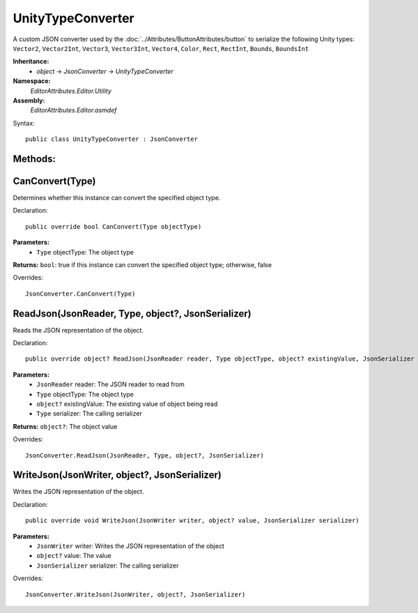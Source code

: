 UnityTypeConverter
==================

A custom JSON converter used by the :doc:`../Attributes/ButtonAttributes/button` to serialize the following Unity types: 
``Vector2``, ``Vector2Int``, ``Vector3``, ``Vector3Int``, ``Vector4``, ``Color``, ``Rect``, ``RectInt``, ``Bounds``, ``BoundsInt``

**Inheritance:**
	- *object* -> *JsonConverter* -> *UnityTypeConverter*

**Namespace:** 
	*EditorAttributes.Editor.Utility*
	
**Assembly:**
	*EditorAttributes.Editor.asmdef*
	
Syntax::

	public class UnityTypeConverter : JsonConverter

Methods:
--------

CanConvert(Type)
----------------

Determines whether this instance can convert the specified object type.

Declaration::

	public override bool CanConvert(Type objectType)
	
**Parameters:**
	- ``Type`` objectType: The object type
	
**Returns:** ``bool``: true if this instance can convert the specified object type; otherwise, false
	
Overrides::

	JsonConverter.CanConvert(Type)

ReadJson(JsonReader, Type, object?, JsonSerializer)
--------------------------------------------------

Reads the JSON representation of the object.

Declaration::

	public override object? ReadJson(JsonReader reader, Type objectType, object? existingValue, JsonSerializer serializer)
	
**Parameters:**
	- ``JsonReader`` reader: The JSON reader to read from
	- ``Type`` objectType: The object type
	- ``object?`` existingValue: The existing value of object being read
	- ``Type`` serializer: The calling serializer

**Returns:** ``object?``: The object value

Overrides::

	JsonConverter.ReadJson(JsonReader, Type, object?, JsonSerializer)

WriteJson(JsonWriter, object?, JsonSerializer)
---------------------------------------------

Writes the JSON representation of the object.

Declaration::

	public override void WriteJson(JsonWriter writer, object? value, JsonSerializer serializer) 
	
**Parameters:**
	- ``JsonWriter`` writer: Writes the JSON representation of the object
	- ``object?`` value: The value
	- ``JsonSerializer`` serializer: The calling serializer

Overrides::

	JsonConverter.WriteJson(JsonWriter, object?, JsonSerializer)
